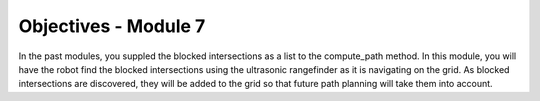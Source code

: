 Objectives - Module 7
=====================

In the past modules, you suppled the blocked intersections as a list to the compute_path
method. In this module, you will have the robot find the blocked intersections using the
ultrasonic rangefinder as it is navigating on the grid. As blocked intersections are
discovered, they will be added to the grid so that future path planning will take them
into account.
